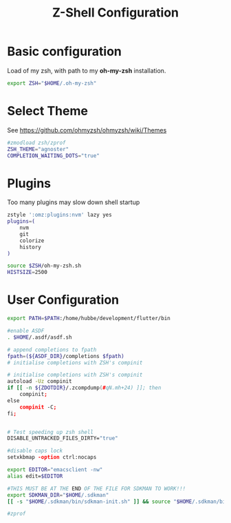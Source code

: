 #+TITLE: Z-Shell Configuration
#+PROPERTY: header-args:bash :tangle shared/.zshrc
* Basic configuration
Load of my zsh, with path to my **oh-my-zsh** installation.

#+begin_src bash
  export ZSH="$HOME/.oh-my-zsh"
#+end_src
* Select Theme
See https://github.com/ohmyzsh/ohmyzsh/wiki/Themes
#+begin_src bash
  #zmodload zsh/zprof  
  ZSH_THEME="agnoster"
  COMPLETION_WAITING_DOTS="true"
#+end_src
* Plugins
Too many plugins may slow down shell startup
#+BEGIN_src bash
  zstyle ':omz:plugins:nvm' lazy yes
  plugins=(
      nvm
      git
      colorize
      history
  )

  source $ZSH/oh-my-zsh.sh
  HISTSIZE=2500
#+END_SRC

* User Configuration
#+BEGIN_src bash
  export PATH=$PATH:/home/hubbe/development/flutter/bin

  #enable ASDF
  . $HOME/.asdf/asdf.sh

  # append completions to fpath
  fpath=(${ASDF_DIR}/completions $fpath)
  # initialise completions with ZSH's compinit

  # initialise completions with ZSH's compinit
  autoload -Uz compinit 
  if [[ -n ${ZDOTDIR}/.zcompdump(#qN.mh+24) ]]; then
      compinit; 
  else
      compinit -C;
  fi;


  # Test speeding up zsh shell
  DISABLE_UNTRACKED_FILES_DIRTY="true"  

  #disable caps lock
  setxkbmap -option ctrl:nocaps

  export EDITOR="emacsclient -nw"
  alias edit=$EDITOR

  #THIS MUST BE AT THE END OF THE FILE FOR SDKMAN TO WORK!!!
  export SDKMAN_DIR="$HOME/.sdkman"
  [[ -s "$HOME/.sdkman/bin/sdkman-init.sh" ]] && source "$HOME/.sdkman/bin/sdkman-init.sh"

  #zprof

#+end_src


